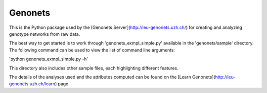 Genonets
========

This is the Python package used by the [Genonets Server](http://ieu-genonets.uzh.ch/) for creating and analyzing genotype networks from raw data.

The best way to get started is to work through 'genonets_exmpl_simple.py' available in the 'genonets/sample' directory. The following command can be used to view the list of
command line arguments:

'python genonets_exmpl_simple.py -h'

This directory also includes other sample files, each highlighting
different features.

The details of the analyses used and the attributes computed can be found on the [Learn Genonets](http://ieu-genonets.uzh.ch/learn) page.
